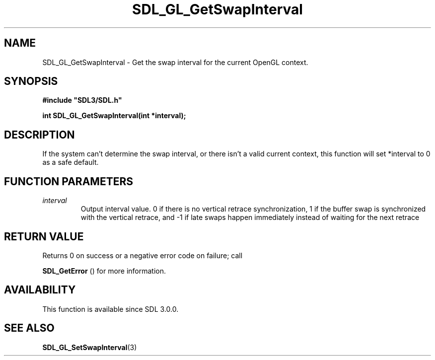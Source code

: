 .\" This manpage content is licensed under Creative Commons
.\"  Attribution 4.0 International (CC BY 4.0)
.\"   https://creativecommons.org/licenses/by/4.0/
.\" This manpage was generated from SDL's wiki page for SDL_GL_GetSwapInterval:
.\"   https://wiki.libsdl.org/SDL_GL_GetSwapInterval
.\" Generated with SDL/build-scripts/wikiheaders.pl
.\"  revision SDL-aba3038
.\" Please report issues in this manpage's content at:
.\"   https://github.com/libsdl-org/sdlwiki/issues/new
.\" Please report issues in the generation of this manpage from the wiki at:
.\"   https://github.com/libsdl-org/SDL/issues/new?title=Misgenerated%20manpage%20for%20SDL_GL_GetSwapInterval
.\" SDL can be found at https://libsdl.org/
.de URL
\$2 \(laURL: \$1 \(ra\$3
..
.if \n[.g] .mso www.tmac
.TH SDL_GL_GetSwapInterval 3 "SDL 3.0.0" "SDL" "SDL3 FUNCTIONS"
.SH NAME
SDL_GL_GetSwapInterval \- Get the swap interval for the current OpenGL context\[char46]
.SH SYNOPSIS
.nf
.B #include \(dqSDL3/SDL.h\(dq
.PP
.BI "int SDL_GL_GetSwapInterval(int *interval);
.fi
.SH DESCRIPTION
If the system can't determine the swap interval, or there isn't a valid
current context, this function will set *interval to 0 as a safe default\[char46]

.SH FUNCTION PARAMETERS
.TP
.I interval
Output interval value\[char46] 0 if there is no vertical retrace synchronization, 1 if the buffer swap is synchronized with the vertical retrace, and -1 if late swaps happen immediately instead of waiting for the next retrace
.SH RETURN VALUE
Returns 0 on success or a negative error code on failure; call

.BR SDL_GetError
() for more information\[char46]

.SH AVAILABILITY
This function is available since SDL 3\[char46]0\[char46]0\[char46]

.SH SEE ALSO
.BR SDL_GL_SetSwapInterval (3)
